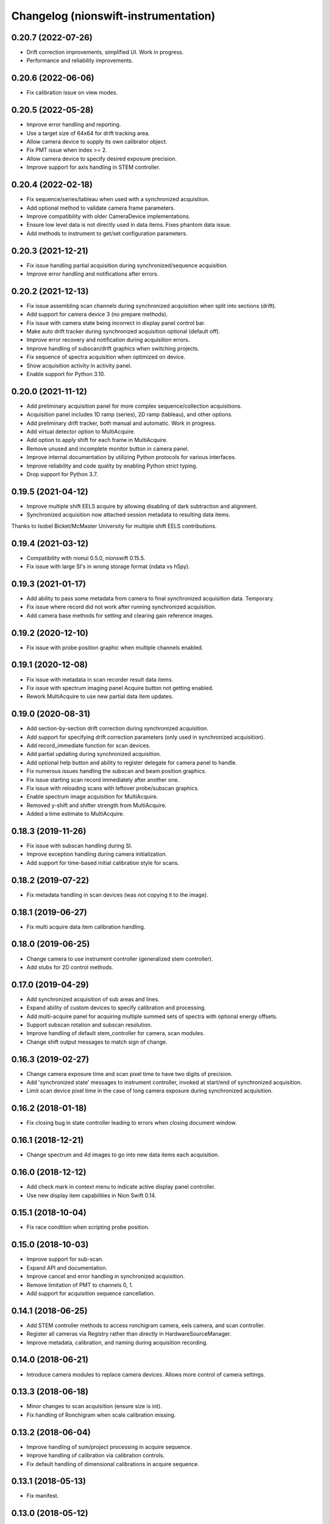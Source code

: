 Changelog (nionswift-instrumentation)
=====================================

0.20.7 (2022-07-26)
-------------------
- Drift correction improvements, simplified UI. Work in progress.
- Performance and reliability improvements.

0.20.6 (2022-06-06)
-------------------
- Fix calibration issue on view modes.

0.20.5 (2022-05-28)
-------------------
- Improve error handling and reporting.
- Use a target size of 64x64 for drift tracking area.
- Allow camera device to supply its own calibrator object.
- Fix PMT issue when index >= 2.
- Allow camera device to specify desired exposure precision.
- Improve support for axis handling in STEM controller.

0.20.4 (2022-02-18)
-------------------
- Fix sequence/series/tableau when used with a synchronized acquistiion.
- Add optional method to validate camera frame parameters.
- Improve compatibility with older CameraDevice implementations.
- Ensure low level data is not directly used in data items. Fixes phantom data issue.
- Add methods to instrument to get/set configuration parameters.

0.20.3 (2021-12-21)
-------------------
- Fix issue handling partial acquisition during synchronized/sequence acquisition.
- Improve error handling and notifications after errors.

0.20.2 (2021-12-13)
-------------------
- Fix issue assembling scan channels during synchronized acquisition when split into sections (drift).
- Add support for camera device 3 (no prepare methods).
- Fix issue with camera state being incorrect in display panel control bar.
- Make auto drift tracker during synchronized acquisition optional (default off).
- Improve error recovery and notification during acquisition errors.
- Improve handling of subscan/drift graphics when switching projects.
- Fix sequence of spectra acquisition when optimized on device.
- Show acquisition activity in activity panel.
- Enable support for Python 3.10.

0.20.0 (2021-11-12)
-------------------
- Add preliminary acquisition panel for more complex sequence/collection acquisitions.
- Acquisition panel includes 1D ramp (series), 2D ramp (tableau), and other options.
- Add preliminary drift tracker, both manual and automatic. Work in progress.
- Add virtual detector option to MultiAcquire.
- Add option to apply shift for each frame in MultiAcquire.
- Remove unused and incomplete monitor button in camera panel.
- Improve internal documentation by utilizing Python protocols for various interfaces.
- Improve reliability and code quality by enabling Python strict typing.
- Drop support for Python 3.7.

0.19.5 (2021-04-12)
-------------------
- Improve multiple shift EELS acquire by allowing disabling of dark subtraction and alignment.
- Synchronized acquisition now attached session metadata to resulting data items.

Thanks to Isobel Bicket/McMaster University for multiple shift EELS contributions.

0.19.4 (2021-03-12)
-------------------
- Compatibility with nionui 0.5.0, nionswift 0.15.5.
- Fix issue with large SI's in wrong storage format (ndata vs h5py).

0.19.3 (2021-01-17)
-------------------
- Add ability to pass some metadata from camera to final synchronized acquisition data. Temporary.
- Fix issue where record did not work after running synchronized acquisition.
- Add camera base methods for setting and clearing gain reference images.

0.19.2 (2020-12-10)
-------------------
- Fix issue with probe position graphic when multiple channels enabled.

0.19.1 (2020-12-08)
-------------------
- Fix issue with metadata in scan recorder result data items.
- Fix issue with spectrum imaging panel Acquire button not getting enabled.
- Rework MultiAcquire to use new partial data item updates.

0.19.0 (2020-08-31)
-------------------
- Add section-by-section drift correction during synchronized acquisition.
- Add support for specifying drift correction parameters (only used in synchronized acquisition).
- Add record_immediate function for scan devices.
- Add partial updating during synchronized acquisition.
- Add optional help button and ability to register delegate for camera panel to handle.
- Fix numerous issues handling the subscan and beam position graphics.
- Fix issue starting scan record immediately after another one.
- Fix issue with reloading scans with leftover probe/subscan graphics.
- Enable spectrum image acquisition for MultiAcquire.
- Removed y-shift and shifter strength from MultiAcquire.
- Added a time estimate to MultiAcquire.

0.18.3 (2019-11-26)
-------------------
- Fix issue with subscan handling during SI.
- Improve exception handling during camera initialization.
- Add support for time-based initial calibration style for scans.

0.18.2 (2019-07-22)
-------------------
- Fix metadata handling in scan devices (was not copying it to the image).

0.18.1 (2019-06-27)
-------------------
- Fix multi acquire data item calibration handling.

0.18.0 (2019-06-25)
-------------------
- Change camera to use instrument controller (generalized stem controller).
- Add stubs for 2D control methods.

0.17.0 (2019-04-29)
-------------------
- Add synchronized acquisition of sub areas and lines.
- Expand ability of custom devices to specify calibration and processing.
- Add multi-acquire panel for acquiring multiple summed sets of spectra with optional energy offsets.
- Support subscan rotation and subscan resolution.
- Improve handling of default stem_controller for camera, scan modules.
- Change shift output messages to match sign of change.

0.16.3 (2019-02-27)
-------------------
- Change camera exposure time and scan pixel time to have two digits of precision.
- Add 'synchronized state' messages to instrument controller, invoked at start/end of synchronized acquisition.
- Limit scan device pixel time in the case of long camera exposure during synchronized acquisition.

0.16.2 (2018-01-18)
-------------------
- Fix closing bug in state controller leading to errors when closing document window.

0.16.1 (2018-12-21)
-------------------
- Change spectrum and 4d images to go into new data items each acquisition.

0.16.0 (2018-12-12)
-------------------
- Add check mark in context menu to indicate active display panel controller.
- Use new display item capabilities in Nion Swift 0.14.

0.15.1 (2018-10-04)
-------------------
- Fix race condition when scripting probe position.

0.15.0 (2018-10-03)
-------------------
- Improve support for sub-scan.
- Expand API and documentation.
- Improve cancel and error handling in synchronized acquisition.
- Remove limitation of PMT to channels 0, 1.
- Add support for acquisition sequence cancellation.

0.14.1 (2018-06-25)
-------------------
- Add STEM controller methods to access ronchigram camera, eels camera, and scan controller.
- Register all cameras via Registry rather than directly in HardwareSourceManager.
- Improve metadata, calibration, and naming during acquisition recording.

0.14.0 (2018-06-21)
-------------------
- Introduce camera modules to replace camera devices. Allows more control of camera settings.

0.13.3 (2018-06-18)
-------------------
- Minor changes to scan acquisition (ensure size is int).
- Fix handling of Ronchigram when scale calibration missing.

0.13.2 (2018-06-04)
-------------------
- Improve handling of sum/project processing in acquire sequence.
- Improve handling of calibration via calibration controls.
- Fix default handling of dimensional calibrations in acquire sequence.

0.13.1 (2018-05-13)
-------------------
- Fix manifest.

0.13.0 (2018-05-12)
-------------------
- Initial version online.
